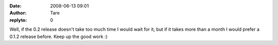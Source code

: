 :date: 2008-06-13 09:01
:author: Tare
:replyto: 0

Well, if the 0.2 release doesn't take too much time I would wait for it, but if it takes more than a month I would prefer a 0.1.2 release before. Keep up the good work :)
